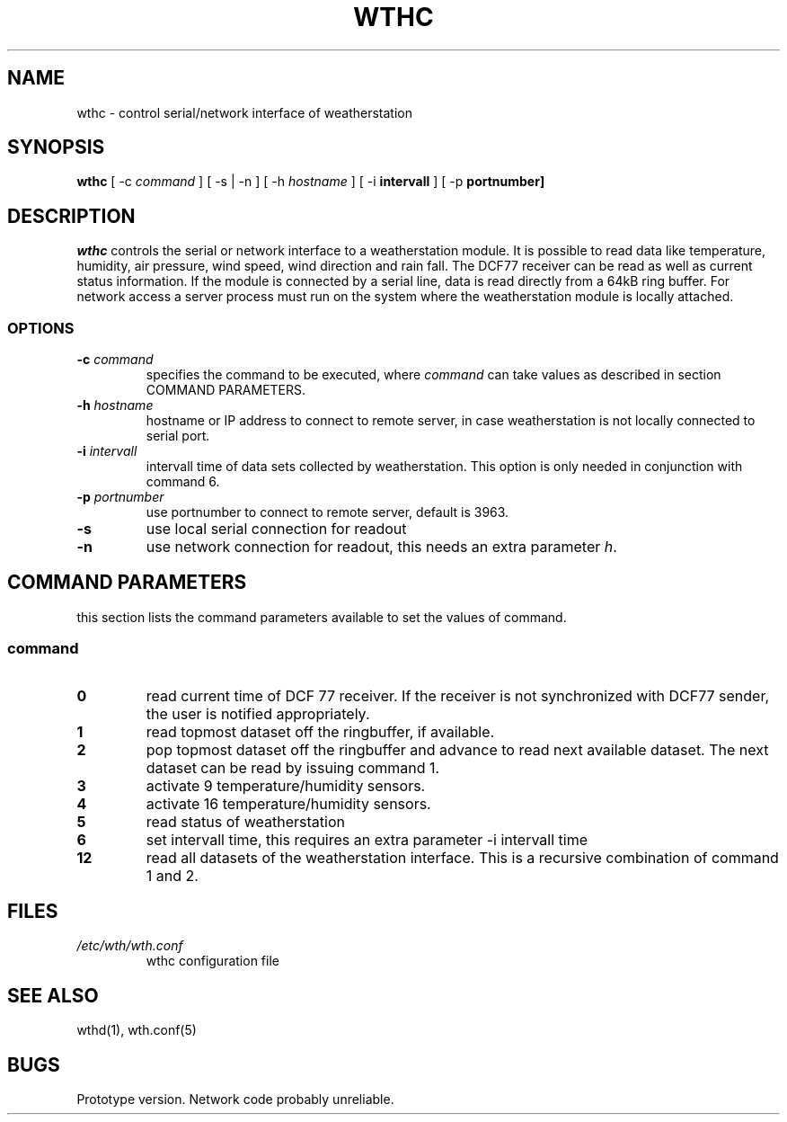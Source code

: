 .TH WTHC 1 "20 July 2001"
.SH NAME
wthc \- control serial/network interface of weatherstation
.SH SYNOPSIS
\fBwthc\fP [ -c \fIcommand \fP ] [ -s | -n ] [ -h \fIhostname \fP]  [ -i \fBintervall \fP] [ -p \fBportnumber]
.SH DESCRIPTION
\fIwthc\fP controls the serial or network interface to a weatherstation
module.  It is possible to read data like
temperature, humidity, air pressure, wind speed, wind direction and 
rain fall. The DCF77 receiver can be read as well as current status 
information.
If the module is connected by a serial line,  
data is read directly from a 64kB ring buffer. 
For network access a server process must run
on the system where the weatherstation module is locally attached. 
.SS OPTIONS
.TP
\fB-c \fIcommand\fR
specifies the command to be executed, where \fIcommand\fP can take 
values as described in section COMMAND PARAMETERS.
.TP
\fB-h \fIhostname\fP
hostname or IP address to connect to remote server, in case 
weatherstation is not locally connected to serial port.
.TP
\fB-i \fIintervall\fP
intervall time of data sets collected by weatherstation. This option
is only needed in conjunction with command 6.
.TP
\fB-p \fIportnumber\fP
use portnumber to connect to remote server, default is 3963.
.TP
\fB-s\fP
use local serial connection for readout
.TP
\fB-n\fP
use network connection for readout, this needs an extra parameter
\fIh\fP.
.SH COMMAND PARAMETERS
this section lists the command parameters available to set the values
of command. 
.SS command
.TP
\fB0\fP
read current time of DCF 77 receiver. If the receiver is not synchronized
with DCF77 sender, the user is notified appropriately.
.TP
\fB1\fP
read topmost dataset off the ringbuffer, if available.
.TP
\fB2\fP
pop topmost dataset off the ringbuffer and advance to read next 
available dataset. The next dataset can be read by issuing command 1.
.TP
\fB3\fP
activate 9 temperature/humidity sensors.
.TP
\fB4\fP
activate 16 temperature/humidity sensors.
.TP
\fB5\fP
read status of weatherstation
.TP
\fB6\fP
set intervall time, this requires an extra parameter -i intervall time
.TP
\fB12\fP
read all datasets of the weatherstation interface. This is a
recursive combination of command 1 and 2.
.SH FILES
.TP
\fI/etc/wth/wth.conf\fR
wthc configuration file
.SH "SEE ALSO"
wthd(1), wth.conf(5)
.SH BUGS
Prototype version. Network code probably unreliable.


